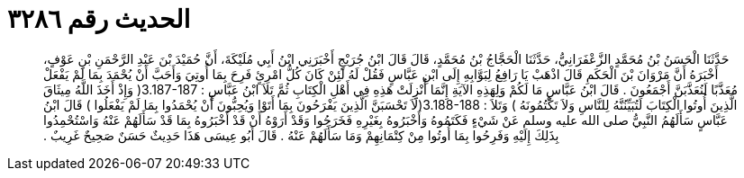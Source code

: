 
= الحديث رقم ٣٢٨٦

[quote.hadith]
حَدَّثَنَا الْحَسَنُ بْنُ مُحَمَّدٍ الزَّعْفَرَانِيُّ، حَدَّثَنَا الْحَجَّاجُ بْنُ مُحَمَّدٍ، قَالَ قَالَ ابْنُ جُرَيْجٍ أَخْبَرَنِي ابْنُ أَبِي مُلَيْكَةَ، أَنَّ حُمَيْدَ بْنَ عَبْدِ الرَّحْمَنِ بْنِ عَوْفٍ، أَخْبَرَهُ أَنَّ مَرْوَانَ بْنَ الْحَكَمِ قَالَ اذْهَبْ يَا رَافِعُ لِبَوَّابِهِ إِلَى ابْنِ عَبَّاسٍ فَقُلْ لَهُ لَئِنْ كَانَ كُلُّ امْرِئٍ فَرِحَ بِمَا أُوتِيَ وَأَحَبَّ أَنْ يُحْمَدَ بِمَا لَمْ يَفْعَلْ مُعَذَّبًا لَنُعَذَّبَنَّ أَجْمَعُونَ ‏.‏ قَالَ ابْنُ عَبَّاسٍ مَا لَكُمْ وَلِهَذِهِ الآيَةِ إِنَّمَا أُنْزِلَتْ هَذِهِ فِي أَهْلِ الْكِتَابِ ثُمَّ تَلاَ ابْنُ عَبَّاسٍ ‏:‏ ‏3.187-187(‏ وَإِذْ أَخَذَ اللَّهُ مِيثَاقَ الَّذِينَ أُوتُوا الْكِتَابَ لَتُبَيِّنُنَّهُ لِلنَّاسِ وَلاَ تَكْتُمُونَهُ ‏)‏ وَتَلاَ ‏:‏ ‏3.188-188(‏لَاَ تَحْسَبَنَّ الَّذِينَ يَفْرَحُونَ بِمَا أَتَوْا وَيُحِبُّونَ أَنْ يُحْمَدُوا بِمَا لَمْ يَفْعَلُوا ‏)‏ قَالَ ابْنُ عَبَّاسٍ سَأَلَهُمُ النَّبِيُّ صلى الله عليه وسلم عَنْ شَيْءٍ فَكَتَمُوهُ وَأَخْبَرُوهُ بِغَيْرِهِ فَخَرَجُوا وَقَدْ أَرَوْهُ أَنْ قَدْ أَخْبَرُوهُ بِمَا قَدْ سَأَلَهُمْ عَنْهُ وَاسْتُحْمِدُوا بِذَلِكَ إِلَيْهِ وَفَرِحُوا بِمَا أُوتُوا مِنْ كِتْمَانِهِمْ وَمَا سَأَلَهُمْ عَنْهُ ‏.‏ قَالَ أَبُو عِيسَى هَذَا حَدِيثٌ حَسَنٌ صَحِيحٌ غَرِيبٌ ‏.‏